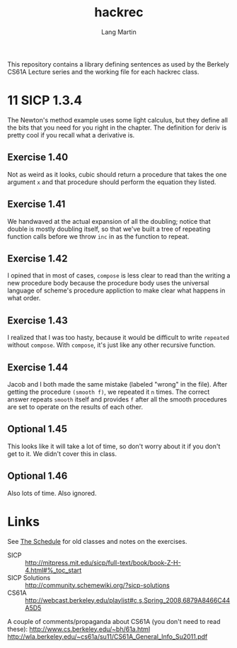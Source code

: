 #+TITLE:     hackrec
#+AUTHOR:    Lang Martin
#+EMAIL:     lang.martin@gmail.com
#+OPTIONS:   H:3 num:nil toc:nil \n:nil @:t ::t |:t ^:t -:t f:t *:t <:t
#+COLUMNS:   %20ITEM(Class) %12SCHEDULED(Date)

This repository contains a library defining sentences as used by the
Berkely CS61A Lecture series and the working file for each hackrec
class.

* 11 SICP 1.3.4
SCHEDULED: <2012-02-06 Mon>

The Newton's method example uses some light calculus, but they define
all the bits that you need for you right in the chapter. The
definition for deriv is pretty cool if you recall what a derivative
is.

** Exercise 1.40

Not as weird as it looks, cubic should return a procedure that takes
the one argument =x= and that procedure should perform the equation
they listed.

** Exercise 1.41

We handwaved at the actual expansion of all the doubling; notice that
double is mostly doubling itself, so that we've built a tree of
repeating function calls before we throw =inc= in as the function to
repeat.

** Exercise 1.42

I opined that in most of cases, =compose= is less clear to read than
the writing a new procedure body because the procedure body uses the
universal language of scheme's procedure appliction to make clear what
happens in what order.

** Exercise 1.43

I realized that I was too hasty, because it would be difficult to
write =repeated= without =compose=. With =compose=, it's just like any
other recursive function.

** Exercise 1.44

Jacob and I both made the same mistake (labeled "wrong" in the file).
After getting the procedure =(smooth f)=, we repeated it =n= times.
The correct answer repeats =smooth= itself and provides =f= after all
the smooth procedures are set to operate on the results of each other.

** Optional 1.45

This looks like it will take a lot of time, so don't worry about it if
you don't get to it. We didn't cover this in class.

** Optional 1.46

Also lots of time. Also ignored.

* Links

See [[file:doc/hackrec-1.org][The Schedule]] for old classes and notes on the exercises.

+ SICP :: http://mitpress.mit.edu/sicp/full-text/book/book-Z-H-4.html#%_toc_start
+ SICP Solutions :: http://community.schemewiki.org/?sicp-solutions
+ CS61A :: http://webcast.berkeley.edu/playlist#c,s,Spring_2008,6879A8466C44A5D5

A couple of comments/propaganda about CS61A (you don't need to read these):
http://www.cs.berkeley.edu/~bh/61a.html
http://wla.berkeley.edu/~cs61a/su11/CS61A_General_Info_Su2011.pdf
